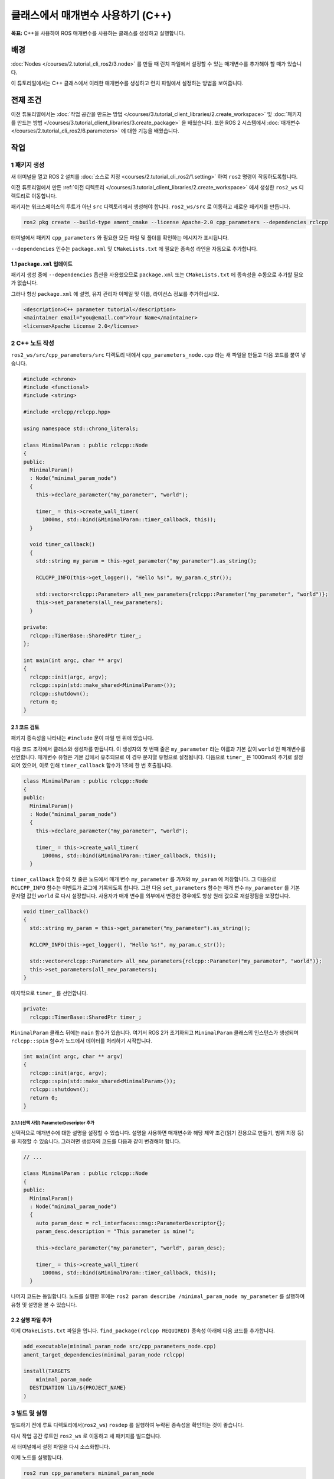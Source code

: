 클래스에서 매개변수 사용하기 (C++)
=================================

**목표:** C++을 사용하여 ROS 매개변수를 사용하는 클래스를 생성하고 실행합니다.

배경
----------

:doc:`Nodes </courses/2.tutorial_cli_ros2/3.node>` 를 만들 때 런치 파일에서 설정할 수 있는 매개변수를 추가해야 할 때가 있습니다.

이 튜토리얼에서는 C++ 클래스에서 이러한 매개변수를 생성하고 런치 파일에서 설정하는 방법을 보여줍니다.

전제 조건
-------------

이전 튜토리얼에서는 :doc:`작업 공간을 만드는 방법 </courses/3.tutorial_client_libraries/2.create_workspace>` 및 :doc:`패키지를 만드는 방법 </courses/3.tutorial_client_libraries/3.create_package>` 을 배웠습니다.
또한 ROS 2 시스템에서 :doc:`매개변수 </courses/2.tutorial_cli_ros2/6.parameters>` 에 대한 기능을 배웠습니다.

작업
-----

1 패키지 생성
^^^^^^^^^^^^^^^^^^

새 터미널을 열고 ROS 2 설치를 :doc:`소스로 지정 <courses/2.tutorial_cli_ros2/1.setting>` 하여 ``ros2`` 명령이 작동하도록합니다.

이전 튜토리얼에서 만든 :ref:`이전 디렉토리 </courses/3.tutorial_client_libraries/2.create_workspace>` 에서 생성한 ``ros2_ws`` 디렉토리로 이동합니다.

패키지는 워크스페이스의 루트가 아닌 ``src`` 디렉토리에서 생성해야 합니다.
``ros2_ws/src`` 로 이동하고 새로운 패키지를 만듭니다.

.. code-block:: console

  ros2 pkg create --build-type ament_cmake --license Apache-2.0 cpp_parameters --dependencies rclcpp

터미널에서 패키지 ``cpp_parameters`` 와 필요한 모든 파일 및 폴더를 확인하는 메시지가 표시됩니다.

``--dependencies`` 인수는 ``package.xml`` 및 ``CMakeLists.txt`` 에 필요한 종속성 라인을 자동으로 추가합니다.

1.1 ``package.xml`` 업데이트
~~~~~~~~~~~~~~~~~~~~~~~~~~

패키지 생성 중에 ``--dependencies`` 옵션을 사용했으므로 ``package.xml`` 또는 ``CMakeLists.txt`` 에 종속성을 수동으로 추가할 필요가 없습니다.

그러나 항상 ``package.xml`` 에 설명, 유지 관리자 이메일 및 이름, 라이선스 정보를 추가하십시오.

.. code-block:: xml

  <description>C++ parameter tutorial</description>
  <maintainer email="you@email.com">Your Name</maintainer>
  <license>Apache License 2.0</license>

2 C++ 노드 작성
^^^^^^^^^^^^^^^^^^^^

``ros2_ws/src/cpp_parameters/src`` 디렉토리 내에서 ``cpp_parameters_node.cpp`` 라는 새 파일을 만들고 다음 코드를 붙여 넣습니다.

.. code-block:: C++

    #include <chrono>
    #include <functional>
    #include <string>

    #include <rclcpp/rclcpp.hpp>

    using namespace std::chrono_literals;

    class MinimalParam : public rclcpp::Node
    {
    public:
      MinimalParam()
      : Node("minimal_param_node")
      {
        this->declare_parameter("my_parameter", "world");

        timer_ = this->create_wall_timer(
          1000ms, std::bind(&MinimalParam::timer_callback, this));
      }

      void timer_callback()
      {
        std::string my_param = this->get_parameter("my_parameter").as_string();

        RCLCPP_INFO(this->get_logger(), "Hello %s!", my_param.c_str());

        std::vector<rclcpp::Parameter> all_new_parameters{rclcpp::Parameter("my_parameter", "world")};
        this->set_parameters(all_new_parameters);
      }

    private:
      rclcpp::TimerBase::SharedPtr timer_;
    };

    int main(int argc, char ** argv)
    {
      rclcpp::init(argc, argv);
      rclcpp::spin(std::make_shared<MinimalParam>());
      rclcpp::shutdown();
      return 0;
    }

2.1 코드 검토
~~~~~~~~~~~~~~~~~~~~
패키지 종속성을 나타내는 ``#include`` 문이 파일 맨 위에 있습니다.

다음 코드 조각에서 클래스와 생성자를 만듭니다.
이 생성자의 첫 번째 줄은 ``my_parameter`` 라는 이름과 기본 값이 ``world`` 인 매개변수를 선언합니다.
매개변수 유형은 기본 값에서 유추되므로 이 경우 문자열 유형으로 설정됩니다.
다음으로 ``timer_`` 은 1000ms의 주기로 설정되어 있으며, 이로 인해 ``timer_callback`` 함수가 1초에 한 번 호출됩니다.

.. code-block:: C++

    class MinimalParam : public rclcpp::Node
    {
    public:
      MinimalParam()
      : Node("minimal_param_node")
      {
        this->declare_parameter("my_parameter", "world");

        timer_ = this->create_wall_timer(
          1000ms, std::bind(&MinimalParam::timer_callback, this));
      }


``timer_callback`` 함수의 첫 줄은 노드에서 매개 변수 ``my_parameter`` 를 가져와 ``my_param`` 에 저장합니다.
그 다음으로 ``RCLCPP_INFO`` 함수는 이벤트가 로그에 기록되도록 합니다.
그런 다음 ``set_parameters`` 함수는 매개 변수 ``my_parameter`` 를 기본 문자열 값인 ``world`` 로 다시 설정합니다.
사용자가 매개 변수를 외부에서 변경한 경우에도 항상 원래 값으로 재설정됨을 보장합니다.

.. code-block:: C++

    void timer_callback()
    {
      std::string my_param = this->get_parameter("my_parameter").as_string();

      RCLCPP_INFO(this->get_logger(), "Hello %s!", my_param.c_str());

      std::vector<rclcpp::Parameter> all_new_parameters{rclcpp::Parameter("my_parameter", "world")};
      this->set_parameters(all_new_parameters);
    }

마지막으로 ``timer_`` 를 선언합니다.

.. code-block:: C++

    private:
      rclcpp::TimerBase::SharedPtr timer_;

``MinimalParam`` 클래스 뒤에는 ``main`` 함수가 있습니다. 
여기서 ROS 2가 초기화되고 ``MinimalParam`` 클래스의 인스턴스가 생성되며 ``rclcpp::spin`` 함수가 노드에서 데이터를 처리하기 시작합니다.

.. code-block:: C++

    int main(int argc, char ** argv)
    {
      rclcpp::init(argc, argv);
      rclcpp::spin(std::make_shared<MinimalParam>());
      rclcpp::shutdown();
      return 0;
    }

2.1.1 (선택 사항) ParameterDescriptor 추가
""""""""""""""""""""""""""""""""""""""""""
선택적으로 매개변수에 대한 설명을 설정할 수 있습니다.
설명을 사용하면 매개변수와 해당 제약 조건(읽기 전용으로 만들기, 범위 지정 등)을 지정할 수 있습니다.
그러려면 생성자의 코드를 다음과 같이 변경해야 합니다.

.. code-block:: C++

    // ...

    class MinimalParam : public rclcpp::Node
    {
    public:
      MinimalParam()
      : Node("minimal_param_node")
      {
        auto param_desc = rcl_interfaces::msg::ParameterDescriptor{};
        param_desc.description = "This parameter is mine!";

        this->declare_parameter("my_parameter", "world", param_desc);

        timer_ = this->create_wall_timer(
          1000ms, std::bind(&MinimalParam::timer_callback, this));
      }

나머지 코드는 동일합니다.
노드를 실행한 후에는 ``ros2 param describe /minimal_param_node my_parameter`` 를 실행하여 유형 및 설명을 볼 수 있습니다.

2.2 실행 파일 추가
~~~~~~~~~~~~~~~~~~

이제 ``CMakeLists.txt`` 파일을 엽니다. ``find_package(rclcpp REQUIRED)`` 종속성 아래에 다음 코드를 추가합니다.

.. code-block:: cmake

    add_executable(minimal_param_node src/cpp_parameters_node.cpp)
    ament_target_dependencies(minimal_param_node rclcpp)

    install(TARGETS
        minimal_param_node
      DESTINATION lib/${PROJECT_NAME}
    )


3 빌드 및 실행
^^^^^^^^^^^^^^^

빌드하기 전에 루트 디렉토리에서(``ros2_ws``) ``rosdep`` 를 실행하여 누락된 종속성을 확인하는 것이 좋습니다.

.. tabs::

   .. group-tab:: Linux

      .. code-block:: console

        rosdep install -i --from-path src --rosdistro humble -y


다시 작업 공간 루트인 ``ros2_ws`` 로 이동하고 새 패키지를 빌드합니다.

.. tabs::

  .. group-tab:: Linux

    .. code-block:: console

      colcon build --packages-select cpp_parameters


새 터미널에서 설정 파일을 다시 소스화합니다.

.. tabs::

  .. group-tab:: Linux

    .. code-block:: console

      source install/setup.bash


이제 노드를 실행합니다.

.. code-block:: console

     ros2 run cpp_parameters minimal_param_node

터미널은 다음과 같은 메시지를 1초에 한 번씩 반환해야 합니다.

.. code-block:: console

    [INFO] [minimal_param_node]: Hello world!

이제 매개변수의 기본값을 볼 수 있지만 직접 설정할 수 있어야 합니다.
이를 수행하는 두 가지 방법이 있습니다.

3.1 콘솔을 통한 변경
~~~~~~~~~~~~~~~~~~~~~~~~~~

이 부분은 :doc:`매개변수에 대한 튜토리얼 </courses/2.tutorial_cli_ros2/6.parameters>` 에서 얻은 지식을 사용하여 방금 만든 노드에 적용합니다.

노드가 실행 중인지 확인합니다..

.. code-block:: console

     ros2 run cpp_parameters minimal_param_node

다른 터미널을 열고 다시 ``ros2_ws`` 내에서 설정 파일을 소스화하고 다음 줄을 입력합니다.

.. code-block:: console

    ros2 param list

여기에서 사용자 정의 매개변수 ``my_parameter`` 를 볼 수 있습니다.
변경하려면 콘솔에서 다음 줄을 실행하면 됩니다.

.. code-block:: console

    ros2 param set /minimal_param_node my_parameter earth

``Set parameter successful`` 출력을 받았다면 변경이 잘 이루어진 것입니다.
다른 터미널을 보면 출력이 ``[INFO] [minimal_param_node]: Hello earth!`` 로 변경되었음을 볼 수 있습니다.

3.2 런치 파일을 통한 변경
~~~~~~~~~~~~~~~~~~~~~~~~~~~~
매개변수를 런치 파일에서 설정할 수도 있지만 먼저 런치 디렉토리를 추가해야 합니다.
``ros2_ws/src/cpp_parameters/`` 디렉토리 내에서 새 디렉토리인 ``launch`` 를 만듭니다.
그 안에 ``cpp_parameters_launch.py`` 라는 새 파일을 만듭니다.


.. code-block:: python

  from launch import LaunchDescription
  from launch_ros.actions import Node

  def generate_launch_description():
      return LaunchDescription([
          Node(
              package="cpp_parameters",
              executable="minimal_param_node",
              name="custom_minimal_param_node",
              output="screen",
              emulate_tty=True,
              parameters=[
                  {"my_parameter": "earth"}
              ]
          )
      ])

여기에서 우리는 노드 ``minimal_param_node`` 를 시작할 때 ``my_parameter`` 를 ``earth`` 로 설정합니다.
아래의 두 줄을 추가하여 출력이 콘솔에 인쇄되도록했습니다.

.. code-block:: console

          output="screen",
          emulate_tty=True,

이제 ``CMakeLists.txt`` 파일을 엽니다.
이전에 추가한 줄 아래에 다음 코드를 추가합니다.

.. code-block:: console

    install(
      DIRECTORY launch
      DESTINATION share/${PROJECT_NAME}
    )

터미널에서 작업 공간 루트인 ``ros2_ws`` 로 이동하고 새 패키지를 빌드합니다.

.. tabs::

  .. group-tab:: Linux

    .. code-block:: console

      colcon build --packages-select cpp_parameters

그런 다음 설정 파일을 새 터미널에서 소스화합니다.

.. tabs::

  .. group-tab:: Linux

    .. code-block:: console

      source install/setup.bash


이제 방금 만든 런치 파일을 사용하여 노드를 실행합니다.

.. code-block:: console

     ros2 launch cpp_parameters cpp_parameters_launch.py

터미널은 다음과 같은 메시지를 1초에 한 번씩 반환해야 합니다:

.. code-block:: console

    [INFO] [custom_minimal_param_node]: Hello earth!

요약
-------

매개변수를 설정할 수 있는 사용자 지정 매개변수를 가진 노드를 만들어 보았습니다.
이 매개변수는 런치 파일이나 명령 행에서 설정할 수 있습니다.
종속성, 실행 파일 및 런치 파일을 패키지 구성 파일에 추가하여 빌드 및 실행하고 매개변수를 확인하는 방법을 살펴보았습니다.

다음 단계
----------

자신만의 패키지와 ROS 2 시스템을 보유한 상태에서 :doc:`다음 튜토리얼 <./12.using_ros2doctor>` 에서 환경 및 시스템에서 문제가 발생한 경우 이를 조사하는 방법을 배울 것입니다.
